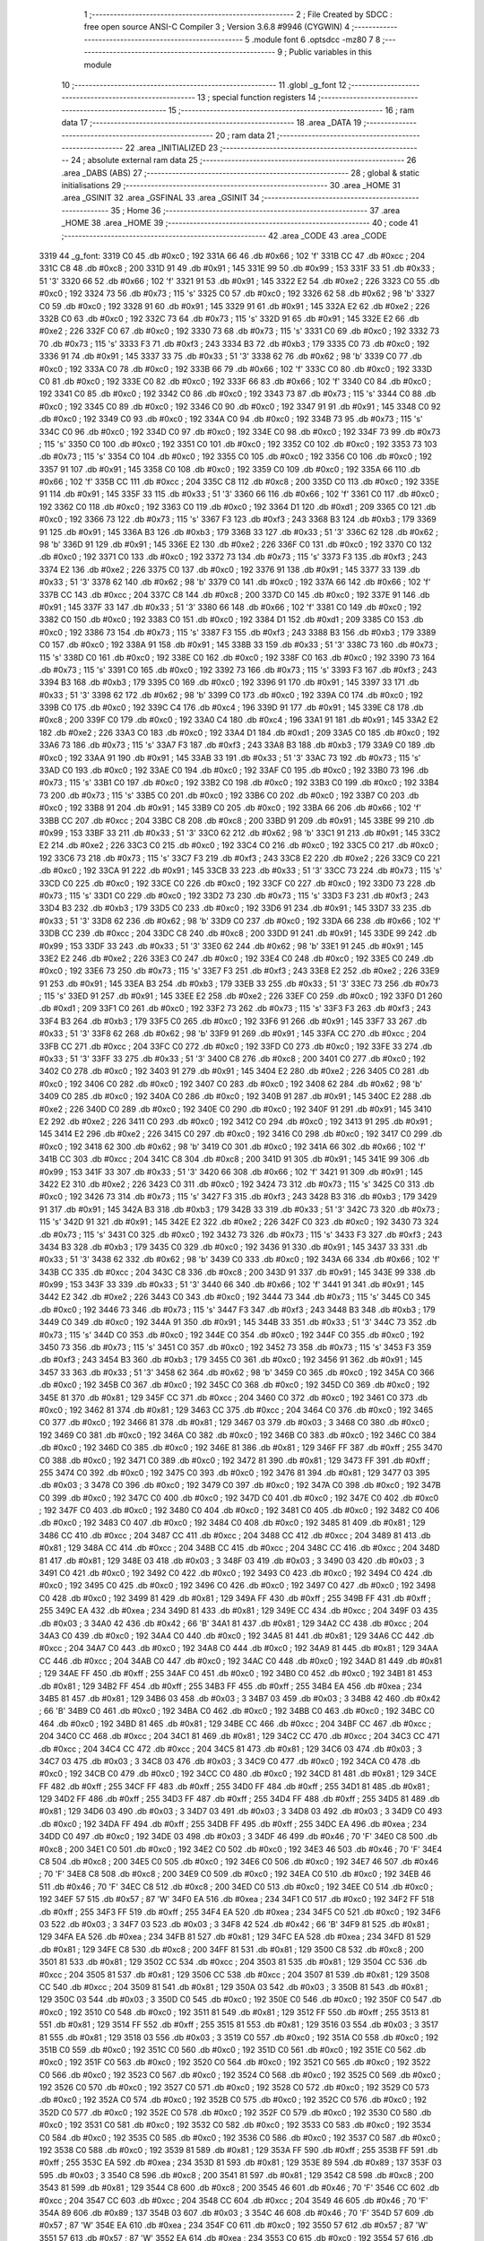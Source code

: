                              1 ;--------------------------------------------------------
                              2 ; File Created by SDCC : free open source ANSI-C Compiler
                              3 ; Version 3.6.8 #9946 (CYGWIN)
                              4 ;--------------------------------------------------------
                              5 	.module font
                              6 	.optsdcc -mz80
                              7 	
                              8 ;--------------------------------------------------------
                              9 ; Public variables in this module
                             10 ;--------------------------------------------------------
                             11 	.globl _g_font
                             12 ;--------------------------------------------------------
                             13 ; special function registers
                             14 ;--------------------------------------------------------
                             15 ;--------------------------------------------------------
                             16 ; ram data
                             17 ;--------------------------------------------------------
                             18 	.area _DATA
                             19 ;--------------------------------------------------------
                             20 ; ram data
                             21 ;--------------------------------------------------------
                             22 	.area _INITIALIZED
                             23 ;--------------------------------------------------------
                             24 ; absolute external ram data
                             25 ;--------------------------------------------------------
                             26 	.area _DABS (ABS)
                             27 ;--------------------------------------------------------
                             28 ; global & static initialisations
                             29 ;--------------------------------------------------------
                             30 	.area _HOME
                             31 	.area _GSINIT
                             32 	.area _GSFINAL
                             33 	.area _GSINIT
                             34 ;--------------------------------------------------------
                             35 ; Home
                             36 ;--------------------------------------------------------
                             37 	.area _HOME
                             38 	.area _HOME
                             39 ;--------------------------------------------------------
                             40 ; code
                             41 ;--------------------------------------------------------
                             42 	.area _CODE
                             43 	.area _CODE
   3319                      44 _g_font:
   3319 C0                   45 	.db #0xc0	; 192
   331A 66                   46 	.db #0x66	; 102	'f'
   331B CC                   47 	.db #0xcc	; 204
   331C C8                   48 	.db #0xc8	; 200
   331D 91                   49 	.db #0x91	; 145
   331E 99                   50 	.db #0x99	; 153
   331F 33                   51 	.db #0x33	; 51	'3'
   3320 66                   52 	.db #0x66	; 102	'f'
   3321 91                   53 	.db #0x91	; 145
   3322 E2                   54 	.db #0xe2	; 226
   3323 C0                   55 	.db #0xc0	; 192
   3324 73                   56 	.db #0x73	; 115	's'
   3325 C0                   57 	.db #0xc0	; 192
   3326 62                   58 	.db #0x62	; 98	'b'
   3327 C0                   59 	.db #0xc0	; 192
   3328 91                   60 	.db #0x91	; 145
   3329 91                   61 	.db #0x91	; 145
   332A E2                   62 	.db #0xe2	; 226
   332B C0                   63 	.db #0xc0	; 192
   332C 73                   64 	.db #0x73	; 115	's'
   332D 91                   65 	.db #0x91	; 145
   332E E2                   66 	.db #0xe2	; 226
   332F C0                   67 	.db #0xc0	; 192
   3330 73                   68 	.db #0x73	; 115	's'
   3331 C0                   69 	.db #0xc0	; 192
   3332 73                   70 	.db #0x73	; 115	's'
   3333 F3                   71 	.db #0xf3	; 243
   3334 B3                   72 	.db #0xb3	; 179
   3335 C0                   73 	.db #0xc0	; 192
   3336 91                   74 	.db #0x91	; 145
   3337 33                   75 	.db #0x33	; 51	'3'
   3338 62                   76 	.db #0x62	; 98	'b'
   3339 C0                   77 	.db #0xc0	; 192
   333A C0                   78 	.db #0xc0	; 192
   333B 66                   79 	.db #0x66	; 102	'f'
   333C C0                   80 	.db #0xc0	; 192
   333D C0                   81 	.db #0xc0	; 192
   333E C0                   82 	.db #0xc0	; 192
   333F 66                   83 	.db #0x66	; 102	'f'
   3340 C0                   84 	.db #0xc0	; 192
   3341 C0                   85 	.db #0xc0	; 192
   3342 C0                   86 	.db #0xc0	; 192
   3343 73                   87 	.db #0x73	; 115	's'
   3344 C0                   88 	.db #0xc0	; 192
   3345 C0                   89 	.db #0xc0	; 192
   3346 C0                   90 	.db #0xc0	; 192
   3347 91                   91 	.db #0x91	; 145
   3348 C0                   92 	.db #0xc0	; 192
   3349 C0                   93 	.db #0xc0	; 192
   334A C0                   94 	.db #0xc0	; 192
   334B 73                   95 	.db #0x73	; 115	's'
   334C C0                   96 	.db #0xc0	; 192
   334D C0                   97 	.db #0xc0	; 192
   334E C0                   98 	.db #0xc0	; 192
   334F 73                   99 	.db #0x73	; 115	's'
   3350 C0                  100 	.db #0xc0	; 192
   3351 C0                  101 	.db #0xc0	; 192
   3352 C0                  102 	.db #0xc0	; 192
   3353 73                  103 	.db #0x73	; 115	's'
   3354 C0                  104 	.db #0xc0	; 192
   3355 C0                  105 	.db #0xc0	; 192
   3356 C0                  106 	.db #0xc0	; 192
   3357 91                  107 	.db #0x91	; 145
   3358 C0                  108 	.db #0xc0	; 192
   3359 C0                  109 	.db #0xc0	; 192
   335A 66                  110 	.db #0x66	; 102	'f'
   335B CC                  111 	.db #0xcc	; 204
   335C C8                  112 	.db #0xc8	; 200
   335D C0                  113 	.db #0xc0	; 192
   335E 91                  114 	.db #0x91	; 145
   335F 33                  115 	.db #0x33	; 51	'3'
   3360 66                  116 	.db #0x66	; 102	'f'
   3361 C0                  117 	.db #0xc0	; 192
   3362 C0                  118 	.db #0xc0	; 192
   3363 C0                  119 	.db #0xc0	; 192
   3364 D1                  120 	.db #0xd1	; 209
   3365 C0                  121 	.db #0xc0	; 192
   3366 73                  122 	.db #0x73	; 115	's'
   3367 F3                  123 	.db #0xf3	; 243
   3368 B3                  124 	.db #0xb3	; 179
   3369 91                  125 	.db #0x91	; 145
   336A B3                  126 	.db #0xb3	; 179
   336B 33                  127 	.db #0x33	; 51	'3'
   336C 62                  128 	.db #0x62	; 98	'b'
   336D 91                  129 	.db #0x91	; 145
   336E E2                  130 	.db #0xe2	; 226
   336F C0                  131 	.db #0xc0	; 192
   3370 C0                  132 	.db #0xc0	; 192
   3371 C0                  133 	.db #0xc0	; 192
   3372 73                  134 	.db #0x73	; 115	's'
   3373 F3                  135 	.db #0xf3	; 243
   3374 E2                  136 	.db #0xe2	; 226
   3375 C0                  137 	.db #0xc0	; 192
   3376 91                  138 	.db #0x91	; 145
   3377 33                  139 	.db #0x33	; 51	'3'
   3378 62                  140 	.db #0x62	; 98	'b'
   3379 C0                  141 	.db #0xc0	; 192
   337A 66                  142 	.db #0x66	; 102	'f'
   337B CC                  143 	.db #0xcc	; 204
   337C C8                  144 	.db #0xc8	; 200
   337D C0                  145 	.db #0xc0	; 192
   337E 91                  146 	.db #0x91	; 145
   337F 33                  147 	.db #0x33	; 51	'3'
   3380 66                  148 	.db #0x66	; 102	'f'
   3381 C0                  149 	.db #0xc0	; 192
   3382 C0                  150 	.db #0xc0	; 192
   3383 C0                  151 	.db #0xc0	; 192
   3384 D1                  152 	.db #0xd1	; 209
   3385 C0                  153 	.db #0xc0	; 192
   3386 73                  154 	.db #0x73	; 115	's'
   3387 F3                  155 	.db #0xf3	; 243
   3388 B3                  156 	.db #0xb3	; 179
   3389 C0                  157 	.db #0xc0	; 192
   338A 91                  158 	.db #0x91	; 145
   338B 33                  159 	.db #0x33	; 51	'3'
   338C 73                  160 	.db #0x73	; 115	's'
   338D C0                  161 	.db #0xc0	; 192
   338E C0                  162 	.db #0xc0	; 192
   338F C0                  163 	.db #0xc0	; 192
   3390 73                  164 	.db #0x73	; 115	's'
   3391 C0                  165 	.db #0xc0	; 192
   3392 73                  166 	.db #0x73	; 115	's'
   3393 F3                  167 	.db #0xf3	; 243
   3394 B3                  168 	.db #0xb3	; 179
   3395 C0                  169 	.db #0xc0	; 192
   3396 91                  170 	.db #0x91	; 145
   3397 33                  171 	.db #0x33	; 51	'3'
   3398 62                  172 	.db #0x62	; 98	'b'
   3399 C0                  173 	.db #0xc0	; 192
   339A C0                  174 	.db #0xc0	; 192
   339B C0                  175 	.db #0xc0	; 192
   339C C4                  176 	.db #0xc4	; 196
   339D 91                  177 	.db #0x91	; 145
   339E C8                  178 	.db #0xc8	; 200
   339F C0                  179 	.db #0xc0	; 192
   33A0 C4                  180 	.db #0xc4	; 196
   33A1 91                  181 	.db #0x91	; 145
   33A2 E2                  182 	.db #0xe2	; 226
   33A3 C0                  183 	.db #0xc0	; 192
   33A4 D1                  184 	.db #0xd1	; 209
   33A5 C0                  185 	.db #0xc0	; 192
   33A6 73                  186 	.db #0x73	; 115	's'
   33A7 F3                  187 	.db #0xf3	; 243
   33A8 B3                  188 	.db #0xb3	; 179
   33A9 C0                  189 	.db #0xc0	; 192
   33AA 91                  190 	.db #0x91	; 145
   33AB 33                  191 	.db #0x33	; 51	'3'
   33AC 73                  192 	.db #0x73	; 115	's'
   33AD C0                  193 	.db #0xc0	; 192
   33AE C0                  194 	.db #0xc0	; 192
   33AF C0                  195 	.db #0xc0	; 192
   33B0 73                  196 	.db #0x73	; 115	's'
   33B1 C0                  197 	.db #0xc0	; 192
   33B2 C0                  198 	.db #0xc0	; 192
   33B3 C0                  199 	.db #0xc0	; 192
   33B4 73                  200 	.db #0x73	; 115	's'
   33B5 C0                  201 	.db #0xc0	; 192
   33B6 C0                  202 	.db #0xc0	; 192
   33B7 C0                  203 	.db #0xc0	; 192
   33B8 91                  204 	.db #0x91	; 145
   33B9 C0                  205 	.db #0xc0	; 192
   33BA 66                  206 	.db #0x66	; 102	'f'
   33BB CC                  207 	.db #0xcc	; 204
   33BC C8                  208 	.db #0xc8	; 200
   33BD 91                  209 	.db #0x91	; 145
   33BE 99                  210 	.db #0x99	; 153
   33BF 33                  211 	.db #0x33	; 51	'3'
   33C0 62                  212 	.db #0x62	; 98	'b'
   33C1 91                  213 	.db #0x91	; 145
   33C2 E2                  214 	.db #0xe2	; 226
   33C3 C0                  215 	.db #0xc0	; 192
   33C4 C0                  216 	.db #0xc0	; 192
   33C5 C0                  217 	.db #0xc0	; 192
   33C6 73                  218 	.db #0x73	; 115	's'
   33C7 F3                  219 	.db #0xf3	; 243
   33C8 E2                  220 	.db #0xe2	; 226
   33C9 C0                  221 	.db #0xc0	; 192
   33CA 91                  222 	.db #0x91	; 145
   33CB 33                  223 	.db #0x33	; 51	'3'
   33CC 73                  224 	.db #0x73	; 115	's'
   33CD C0                  225 	.db #0xc0	; 192
   33CE C0                  226 	.db #0xc0	; 192
   33CF C0                  227 	.db #0xc0	; 192
   33D0 73                  228 	.db #0x73	; 115	's'
   33D1 C0                  229 	.db #0xc0	; 192
   33D2 73                  230 	.db #0x73	; 115	's'
   33D3 F3                  231 	.db #0xf3	; 243
   33D4 B3                  232 	.db #0xb3	; 179
   33D5 C0                  233 	.db #0xc0	; 192
   33D6 91                  234 	.db #0x91	; 145
   33D7 33                  235 	.db #0x33	; 51	'3'
   33D8 62                  236 	.db #0x62	; 98	'b'
   33D9 C0                  237 	.db #0xc0	; 192
   33DA 66                  238 	.db #0x66	; 102	'f'
   33DB CC                  239 	.db #0xcc	; 204
   33DC C8                  240 	.db #0xc8	; 200
   33DD 91                  241 	.db #0x91	; 145
   33DE 99                  242 	.db #0x99	; 153
   33DF 33                  243 	.db #0x33	; 51	'3'
   33E0 62                  244 	.db #0x62	; 98	'b'
   33E1 91                  245 	.db #0x91	; 145
   33E2 E2                  246 	.db #0xe2	; 226
   33E3 C0                  247 	.db #0xc0	; 192
   33E4 C0                  248 	.db #0xc0	; 192
   33E5 C0                  249 	.db #0xc0	; 192
   33E6 73                  250 	.db #0x73	; 115	's'
   33E7 F3                  251 	.db #0xf3	; 243
   33E8 E2                  252 	.db #0xe2	; 226
   33E9 91                  253 	.db #0x91	; 145
   33EA B3                  254 	.db #0xb3	; 179
   33EB 33                  255 	.db #0x33	; 51	'3'
   33EC 73                  256 	.db #0x73	; 115	's'
   33ED 91                  257 	.db #0x91	; 145
   33EE E2                  258 	.db #0xe2	; 226
   33EF C0                  259 	.db #0xc0	; 192
   33F0 D1                  260 	.db #0xd1	; 209
   33F1 C0                  261 	.db #0xc0	; 192
   33F2 73                  262 	.db #0x73	; 115	's'
   33F3 F3                  263 	.db #0xf3	; 243
   33F4 B3                  264 	.db #0xb3	; 179
   33F5 C0                  265 	.db #0xc0	; 192
   33F6 91                  266 	.db #0x91	; 145
   33F7 33                  267 	.db #0x33	; 51	'3'
   33F8 62                  268 	.db #0x62	; 98	'b'
   33F9 91                  269 	.db #0x91	; 145
   33FA CC                  270 	.db #0xcc	; 204
   33FB CC                  271 	.db #0xcc	; 204
   33FC C0                  272 	.db #0xc0	; 192
   33FD C0                  273 	.db #0xc0	; 192
   33FE 33                  274 	.db #0x33	; 51	'3'
   33FF 33                  275 	.db #0x33	; 51	'3'
   3400 C8                  276 	.db #0xc8	; 200
   3401 C0                  277 	.db #0xc0	; 192
   3402 C0                  278 	.db #0xc0	; 192
   3403 91                  279 	.db #0x91	; 145
   3404 E2                  280 	.db #0xe2	; 226
   3405 C0                  281 	.db #0xc0	; 192
   3406 C0                  282 	.db #0xc0	; 192
   3407 C0                  283 	.db #0xc0	; 192
   3408 62                  284 	.db #0x62	; 98	'b'
   3409 C0                  285 	.db #0xc0	; 192
   340A C0                  286 	.db #0xc0	; 192
   340B 91                  287 	.db #0x91	; 145
   340C E2                  288 	.db #0xe2	; 226
   340D C0                  289 	.db #0xc0	; 192
   340E C0                  290 	.db #0xc0	; 192
   340F 91                  291 	.db #0x91	; 145
   3410 E2                  292 	.db #0xe2	; 226
   3411 C0                  293 	.db #0xc0	; 192
   3412 C0                  294 	.db #0xc0	; 192
   3413 91                  295 	.db #0x91	; 145
   3414 E2                  296 	.db #0xe2	; 226
   3415 C0                  297 	.db #0xc0	; 192
   3416 C0                  298 	.db #0xc0	; 192
   3417 C0                  299 	.db #0xc0	; 192
   3418 62                  300 	.db #0x62	; 98	'b'
   3419 C0                  301 	.db #0xc0	; 192
   341A 66                  302 	.db #0x66	; 102	'f'
   341B CC                  303 	.db #0xcc	; 204
   341C C8                  304 	.db #0xc8	; 200
   341D 91                  305 	.db #0x91	; 145
   341E 99                  306 	.db #0x99	; 153
   341F 33                  307 	.db #0x33	; 51	'3'
   3420 66                  308 	.db #0x66	; 102	'f'
   3421 91                  309 	.db #0x91	; 145
   3422 E2                  310 	.db #0xe2	; 226
   3423 C0                  311 	.db #0xc0	; 192
   3424 73                  312 	.db #0x73	; 115	's'
   3425 C0                  313 	.db #0xc0	; 192
   3426 73                  314 	.db #0x73	; 115	's'
   3427 F3                  315 	.db #0xf3	; 243
   3428 B3                  316 	.db #0xb3	; 179
   3429 91                  317 	.db #0x91	; 145
   342A B3                  318 	.db #0xb3	; 179
   342B 33                  319 	.db #0x33	; 51	'3'
   342C 73                  320 	.db #0x73	; 115	's'
   342D 91                  321 	.db #0x91	; 145
   342E E2                  322 	.db #0xe2	; 226
   342F C0                  323 	.db #0xc0	; 192
   3430 73                  324 	.db #0x73	; 115	's'
   3431 C0                  325 	.db #0xc0	; 192
   3432 73                  326 	.db #0x73	; 115	's'
   3433 F3                  327 	.db #0xf3	; 243
   3434 B3                  328 	.db #0xb3	; 179
   3435 C0                  329 	.db #0xc0	; 192
   3436 91                  330 	.db #0x91	; 145
   3437 33                  331 	.db #0x33	; 51	'3'
   3438 62                  332 	.db #0x62	; 98	'b'
   3439 C0                  333 	.db #0xc0	; 192
   343A 66                  334 	.db #0x66	; 102	'f'
   343B CC                  335 	.db #0xcc	; 204
   343C C8                  336 	.db #0xc8	; 200
   343D 91                  337 	.db #0x91	; 145
   343E 99                  338 	.db #0x99	; 153
   343F 33                  339 	.db #0x33	; 51	'3'
   3440 66                  340 	.db #0x66	; 102	'f'
   3441 91                  341 	.db #0x91	; 145
   3442 E2                  342 	.db #0xe2	; 226
   3443 C0                  343 	.db #0xc0	; 192
   3444 73                  344 	.db #0x73	; 115	's'
   3445 C0                  345 	.db #0xc0	; 192
   3446 73                  346 	.db #0x73	; 115	's'
   3447 F3                  347 	.db #0xf3	; 243
   3448 B3                  348 	.db #0xb3	; 179
   3449 C0                  349 	.db #0xc0	; 192
   344A 91                  350 	.db #0x91	; 145
   344B 33                  351 	.db #0x33	; 51	'3'
   344C 73                  352 	.db #0x73	; 115	's'
   344D C0                  353 	.db #0xc0	; 192
   344E C0                  354 	.db #0xc0	; 192
   344F C0                  355 	.db #0xc0	; 192
   3450 73                  356 	.db #0x73	; 115	's'
   3451 C0                  357 	.db #0xc0	; 192
   3452 73                  358 	.db #0x73	; 115	's'
   3453 F3                  359 	.db #0xf3	; 243
   3454 B3                  360 	.db #0xb3	; 179
   3455 C0                  361 	.db #0xc0	; 192
   3456 91                  362 	.db #0x91	; 145
   3457 33                  363 	.db #0x33	; 51	'3'
   3458 62                  364 	.db #0x62	; 98	'b'
   3459 C0                  365 	.db #0xc0	; 192
   345A C0                  366 	.db #0xc0	; 192
   345B C0                  367 	.db #0xc0	; 192
   345C C0                  368 	.db #0xc0	; 192
   345D C0                  369 	.db #0xc0	; 192
   345E 81                  370 	.db #0x81	; 129
   345F CC                  371 	.db #0xcc	; 204
   3460 C0                  372 	.db #0xc0	; 192
   3461 C0                  373 	.db #0xc0	; 192
   3462 81                  374 	.db #0x81	; 129
   3463 CC                  375 	.db #0xcc	; 204
   3464 C0                  376 	.db #0xc0	; 192
   3465 C0                  377 	.db #0xc0	; 192
   3466 81                  378 	.db #0x81	; 129
   3467 03                  379 	.db #0x03	; 3
   3468 C0                  380 	.db #0xc0	; 192
   3469 C0                  381 	.db #0xc0	; 192
   346A C0                  382 	.db #0xc0	; 192
   346B C0                  383 	.db #0xc0	; 192
   346C C0                  384 	.db #0xc0	; 192
   346D C0                  385 	.db #0xc0	; 192
   346E 81                  386 	.db #0x81	; 129
   346F FF                  387 	.db #0xff	; 255
   3470 C0                  388 	.db #0xc0	; 192
   3471 C0                  389 	.db #0xc0	; 192
   3472 81                  390 	.db #0x81	; 129
   3473 FF                  391 	.db #0xff	; 255
   3474 C0                  392 	.db #0xc0	; 192
   3475 C0                  393 	.db #0xc0	; 192
   3476 81                  394 	.db #0x81	; 129
   3477 03                  395 	.db #0x03	; 3
   3478 C0                  396 	.db #0xc0	; 192
   3479 C0                  397 	.db #0xc0	; 192
   347A C0                  398 	.db #0xc0	; 192
   347B C0                  399 	.db #0xc0	; 192
   347C C0                  400 	.db #0xc0	; 192
   347D C0                  401 	.db #0xc0	; 192
   347E C0                  402 	.db #0xc0	; 192
   347F C0                  403 	.db #0xc0	; 192
   3480 C0                  404 	.db #0xc0	; 192
   3481 C0                  405 	.db #0xc0	; 192
   3482 C0                  406 	.db #0xc0	; 192
   3483 C0                  407 	.db #0xc0	; 192
   3484 C0                  408 	.db #0xc0	; 192
   3485 81                  409 	.db #0x81	; 129
   3486 CC                  410 	.db #0xcc	; 204
   3487 CC                  411 	.db #0xcc	; 204
   3488 CC                  412 	.db #0xcc	; 204
   3489 81                  413 	.db #0x81	; 129
   348A CC                  414 	.db #0xcc	; 204
   348B CC                  415 	.db #0xcc	; 204
   348C CC                  416 	.db #0xcc	; 204
   348D 81                  417 	.db #0x81	; 129
   348E 03                  418 	.db #0x03	; 3
   348F 03                  419 	.db #0x03	; 3
   3490 03                  420 	.db #0x03	; 3
   3491 C0                  421 	.db #0xc0	; 192
   3492 C0                  422 	.db #0xc0	; 192
   3493 C0                  423 	.db #0xc0	; 192
   3494 C0                  424 	.db #0xc0	; 192
   3495 C0                  425 	.db #0xc0	; 192
   3496 C0                  426 	.db #0xc0	; 192
   3497 C0                  427 	.db #0xc0	; 192
   3498 C0                  428 	.db #0xc0	; 192
   3499 81                  429 	.db #0x81	; 129
   349A FF                  430 	.db #0xff	; 255
   349B FF                  431 	.db #0xff	; 255
   349C EA                  432 	.db #0xea	; 234
   349D 81                  433 	.db #0x81	; 129
   349E CC                  434 	.db #0xcc	; 204
   349F 03                  435 	.db #0x03	; 3
   34A0 42                  436 	.db #0x42	; 66	'B'
   34A1 81                  437 	.db #0x81	; 129
   34A2 CC                  438 	.db #0xcc	; 204
   34A3 C0                  439 	.db #0xc0	; 192
   34A4 C0                  440 	.db #0xc0	; 192
   34A5 81                  441 	.db #0x81	; 129
   34A6 CC                  442 	.db #0xcc	; 204
   34A7 C0                  443 	.db #0xc0	; 192
   34A8 C0                  444 	.db #0xc0	; 192
   34A9 81                  445 	.db #0x81	; 129
   34AA CC                  446 	.db #0xcc	; 204
   34AB C0                  447 	.db #0xc0	; 192
   34AC C0                  448 	.db #0xc0	; 192
   34AD 81                  449 	.db #0x81	; 129
   34AE FF                  450 	.db #0xff	; 255
   34AF C0                  451 	.db #0xc0	; 192
   34B0 C0                  452 	.db #0xc0	; 192
   34B1 81                  453 	.db #0x81	; 129
   34B2 FF                  454 	.db #0xff	; 255
   34B3 FF                  455 	.db #0xff	; 255
   34B4 EA                  456 	.db #0xea	; 234
   34B5 81                  457 	.db #0x81	; 129
   34B6 03                  458 	.db #0x03	; 3
   34B7 03                  459 	.db #0x03	; 3
   34B8 42                  460 	.db #0x42	; 66	'B'
   34B9 C0                  461 	.db #0xc0	; 192
   34BA C0                  462 	.db #0xc0	; 192
   34BB C0                  463 	.db #0xc0	; 192
   34BC C0                  464 	.db #0xc0	; 192
   34BD 81                  465 	.db #0x81	; 129
   34BE CC                  466 	.db #0xcc	; 204
   34BF CC                  467 	.db #0xcc	; 204
   34C0 CC                  468 	.db #0xcc	; 204
   34C1 81                  469 	.db #0x81	; 129
   34C2 CC                  470 	.db #0xcc	; 204
   34C3 CC                  471 	.db #0xcc	; 204
   34C4 CC                  472 	.db #0xcc	; 204
   34C5 81                  473 	.db #0x81	; 129
   34C6 03                  474 	.db #0x03	; 3
   34C7 03                  475 	.db #0x03	; 3
   34C8 03                  476 	.db #0x03	; 3
   34C9 C0                  477 	.db #0xc0	; 192
   34CA C0                  478 	.db #0xc0	; 192
   34CB C0                  479 	.db #0xc0	; 192
   34CC C0                  480 	.db #0xc0	; 192
   34CD 81                  481 	.db #0x81	; 129
   34CE FF                  482 	.db #0xff	; 255
   34CF FF                  483 	.db #0xff	; 255
   34D0 FF                  484 	.db #0xff	; 255
   34D1 81                  485 	.db #0x81	; 129
   34D2 FF                  486 	.db #0xff	; 255
   34D3 FF                  487 	.db #0xff	; 255
   34D4 FF                  488 	.db #0xff	; 255
   34D5 81                  489 	.db #0x81	; 129
   34D6 03                  490 	.db #0x03	; 3
   34D7 03                  491 	.db #0x03	; 3
   34D8 03                  492 	.db #0x03	; 3
   34D9 C0                  493 	.db #0xc0	; 192
   34DA FF                  494 	.db #0xff	; 255
   34DB FF                  495 	.db #0xff	; 255
   34DC EA                  496 	.db #0xea	; 234
   34DD C0                  497 	.db #0xc0	; 192
   34DE 03                  498 	.db #0x03	; 3
   34DF 46                  499 	.db #0x46	; 70	'F'
   34E0 C8                  500 	.db #0xc8	; 200
   34E1 C0                  501 	.db #0xc0	; 192
   34E2 C0                  502 	.db #0xc0	; 192
   34E3 46                  503 	.db #0x46	; 70	'F'
   34E4 C8                  504 	.db #0xc8	; 200
   34E5 C0                  505 	.db #0xc0	; 192
   34E6 C0                  506 	.db #0xc0	; 192
   34E7 46                  507 	.db #0x46	; 70	'F'
   34E8 C8                  508 	.db #0xc8	; 200
   34E9 C0                  509 	.db #0xc0	; 192
   34EA C0                  510 	.db #0xc0	; 192
   34EB 46                  511 	.db #0x46	; 70	'F'
   34EC C8                  512 	.db #0xc8	; 200
   34ED C0                  513 	.db #0xc0	; 192
   34EE C0                  514 	.db #0xc0	; 192
   34EF 57                  515 	.db #0x57	; 87	'W'
   34F0 EA                  516 	.db #0xea	; 234
   34F1 C0                  517 	.db #0xc0	; 192
   34F2 FF                  518 	.db #0xff	; 255
   34F3 FF                  519 	.db #0xff	; 255
   34F4 EA                  520 	.db #0xea	; 234
   34F5 C0                  521 	.db #0xc0	; 192
   34F6 03                  522 	.db #0x03	; 3
   34F7 03                  523 	.db #0x03	; 3
   34F8 42                  524 	.db #0x42	; 66	'B'
   34F9 81                  525 	.db #0x81	; 129
   34FA EA                  526 	.db #0xea	; 234
   34FB 81                  527 	.db #0x81	; 129
   34FC EA                  528 	.db #0xea	; 234
   34FD 81                  529 	.db #0x81	; 129
   34FE C8                  530 	.db #0xc8	; 200
   34FF 81                  531 	.db #0x81	; 129
   3500 C8                  532 	.db #0xc8	; 200
   3501 81                  533 	.db #0x81	; 129
   3502 CC                  534 	.db #0xcc	; 204
   3503 81                  535 	.db #0x81	; 129
   3504 CC                  536 	.db #0xcc	; 204
   3505 81                  537 	.db #0x81	; 129
   3506 CC                  538 	.db #0xcc	; 204
   3507 81                  539 	.db #0x81	; 129
   3508 CC                  540 	.db #0xcc	; 204
   3509 81                  541 	.db #0x81	; 129
   350A 03                  542 	.db #0x03	; 3
   350B 81                  543 	.db #0x81	; 129
   350C 03                  544 	.db #0x03	; 3
   350D C0                  545 	.db #0xc0	; 192
   350E C0                  546 	.db #0xc0	; 192
   350F C0                  547 	.db #0xc0	; 192
   3510 C0                  548 	.db #0xc0	; 192
   3511 81                  549 	.db #0x81	; 129
   3512 FF                  550 	.db #0xff	; 255
   3513 81                  551 	.db #0x81	; 129
   3514 FF                  552 	.db #0xff	; 255
   3515 81                  553 	.db #0x81	; 129
   3516 03                  554 	.db #0x03	; 3
   3517 81                  555 	.db #0x81	; 129
   3518 03                  556 	.db #0x03	; 3
   3519 C0                  557 	.db #0xc0	; 192
   351A C0                  558 	.db #0xc0	; 192
   351B C0                  559 	.db #0xc0	; 192
   351C C0                  560 	.db #0xc0	; 192
   351D C0                  561 	.db #0xc0	; 192
   351E C0                  562 	.db #0xc0	; 192
   351F C0                  563 	.db #0xc0	; 192
   3520 C0                  564 	.db #0xc0	; 192
   3521 C0                  565 	.db #0xc0	; 192
   3522 C0                  566 	.db #0xc0	; 192
   3523 C0                  567 	.db #0xc0	; 192
   3524 C0                  568 	.db #0xc0	; 192
   3525 C0                  569 	.db #0xc0	; 192
   3526 C0                  570 	.db #0xc0	; 192
   3527 C0                  571 	.db #0xc0	; 192
   3528 C0                  572 	.db #0xc0	; 192
   3529 C0                  573 	.db #0xc0	; 192
   352A C0                  574 	.db #0xc0	; 192
   352B C0                  575 	.db #0xc0	; 192
   352C C0                  576 	.db #0xc0	; 192
   352D C0                  577 	.db #0xc0	; 192
   352E C0                  578 	.db #0xc0	; 192
   352F C0                  579 	.db #0xc0	; 192
   3530 C0                  580 	.db #0xc0	; 192
   3531 C0                  581 	.db #0xc0	; 192
   3532 C0                  582 	.db #0xc0	; 192
   3533 C0                  583 	.db #0xc0	; 192
   3534 C0                  584 	.db #0xc0	; 192
   3535 C0                  585 	.db #0xc0	; 192
   3536 C0                  586 	.db #0xc0	; 192
   3537 C0                  587 	.db #0xc0	; 192
   3538 C0                  588 	.db #0xc0	; 192
   3539 81                  589 	.db #0x81	; 129
   353A FF                  590 	.db #0xff	; 255
   353B FF                  591 	.db #0xff	; 255
   353C EA                  592 	.db #0xea	; 234
   353D 81                  593 	.db #0x81	; 129
   353E 89                  594 	.db #0x89	; 137
   353F 03                  595 	.db #0x03	; 3
   3540 C8                  596 	.db #0xc8	; 200
   3541 81                  597 	.db #0x81	; 129
   3542 C8                  598 	.db #0xc8	; 200
   3543 81                  599 	.db #0x81	; 129
   3544 C8                  600 	.db #0xc8	; 200
   3545 46                  601 	.db #0x46	; 70	'F'
   3546 CC                  602 	.db #0xcc	; 204
   3547 CC                  603 	.db #0xcc	; 204
   3548 CC                  604 	.db #0xcc	; 204
   3549 46                  605 	.db #0x46	; 70	'F'
   354A 89                  606 	.db #0x89	; 137
   354B 03                  607 	.db #0x03	; 3
   354C 46                  608 	.db #0x46	; 70	'F'
   354D 57                  609 	.db #0x57	; 87	'W'
   354E EA                  610 	.db #0xea	; 234
   354F C0                  611 	.db #0xc0	; 192
   3550 57                  612 	.db #0x57	; 87	'W'
   3551 57                  613 	.db #0x57	; 87	'W'
   3552 EA                  614 	.db #0xea	; 234
   3553 C0                  615 	.db #0xc0	; 192
   3554 57                  616 	.db #0x57	; 87	'W'
   3555 03                  617 	.db #0x03	; 3
   3556 42                  618 	.db #0x42	; 66	'B'
   3557 C0                  619 	.db #0xc0	; 192
   3558 03                  620 	.db #0x03	; 3
   3559 57                  621 	.db #0x57	; 87	'W'
   355A FF                  622 	.db #0xff	; 255
   355B FF                  623 	.db #0xff	; 255
   355C EA                  624 	.db #0xea	; 234
   355D 46                  625 	.db #0x46	; 70	'F'
   355E 89                  626 	.db #0x89	; 137
   355F 03                  627 	.db #0x03	; 3
   3560 C8                  628 	.db #0xc8	; 200
   3561 46                  629 	.db #0x46	; 70	'F'
   3562 C8                  630 	.db #0xc8	; 200
   3563 81                  631 	.db #0x81	; 129
   3564 C8                  632 	.db #0xc8	; 200
   3565 46                  633 	.db #0x46	; 70	'F'
   3566 CC                  634 	.db #0xcc	; 204
   3567 CC                  635 	.db #0xcc	; 204
   3568 C8                  636 	.db #0xc8	; 200
   3569 46                  637 	.db #0x46	; 70	'F'
   356A 89                  638 	.db #0x89	; 137
   356B 03                  639 	.db #0x03	; 3
   356C 46                  640 	.db #0x46	; 70	'F'
   356D 57                  641 	.db #0x57	; 87	'W'
   356E EA                  642 	.db #0xea	; 234
   356F C0                  643 	.db #0xc0	; 192
   3570 57                  644 	.db #0x57	; 87	'W'
   3571 57                  645 	.db #0x57	; 87	'W'
   3572 FF                  646 	.db #0xff	; 255
   3573 FF                  647 	.db #0xff	; 255
   3574 FF                  648 	.db #0xff	; 255
   3575 03                  649 	.db #0x03	; 3
   3576 03                  650 	.db #0x03	; 3
   3577 03                  651 	.db #0x03	; 3
   3578 03                  652 	.db #0x03	; 3
   3579 57                  653 	.db #0x57	; 87	'W'
   357A FF                  654 	.db #0xff	; 255
   357B FF                  655 	.db #0xff	; 255
   357C FF                  656 	.db #0xff	; 255
   357D 46                  657 	.db #0x46	; 70	'F'
   357E 03                  658 	.db #0x03	; 3
   357F 03                  659 	.db #0x03	; 3
   3580 46                  660 	.db #0x46	; 70	'F'
   3581 46                  661 	.db #0x46	; 70	'F'
   3582 C0                  662 	.db #0xc0	; 192
   3583 C0                  663 	.db #0xc0	; 192
   3584 46                  664 	.db #0x46	; 70	'F'
   3585 46                  665 	.db #0x46	; 70	'F'
   3586 C8                  666 	.db #0xc8	; 200
   3587 C0                  667 	.db #0xc0	; 192
   3588 03                  668 	.db #0x03	; 3
   3589 46                  669 	.db #0x46	; 70	'F'
   358A C8                  670 	.db #0xc8	; 200
   358B C0                  671 	.db #0xc0	; 192
   358C C0                  672 	.db #0xc0	; 192
   358D 57                  673 	.db #0x57	; 87	'W'
   358E EA                  674 	.db #0xea	; 234
   358F C0                  675 	.db #0xc0	; 192
   3590 57                  676 	.db #0x57	; 87	'W'
   3591 57                  677 	.db #0x57	; 87	'W'
   3592 FF                  678 	.db #0xff	; 255
   3593 FF                  679 	.db #0xff	; 255
   3594 FF                  680 	.db #0xff	; 255
   3595 03                  681 	.db #0x03	; 3
   3596 03                  682 	.db #0x03	; 3
   3597 03                  683 	.db #0x03	; 3
   3598 03                  684 	.db #0x03	; 3
   3599 57                  685 	.db #0x57	; 87	'W'
   359A FF                  686 	.db #0xff	; 255
   359B FF                  687 	.db #0xff	; 255
   359C C0                  688 	.db #0xc0	; 192
   359D 46                  689 	.db #0x46	; 70	'F'
   359E 03                  690 	.db #0x03	; 3
   359F 03                  691 	.db #0x03	; 3
   35A0 C8                  692 	.db #0xc8	; 200
   35A1 46                  693 	.db #0x46	; 70	'F'
   35A2 C0                  694 	.db #0xc0	; 192
   35A3 C0                  695 	.db #0xc0	; 192
   35A4 46                  696 	.db #0x46	; 70	'F'
   35A5 46                  697 	.db #0x46	; 70	'F'
   35A6 C8                  698 	.db #0xc8	; 200
   35A7 C0                  699 	.db #0xc0	; 192
   35A8 46                  700 	.db #0x46	; 70	'F'
   35A9 46                  701 	.db #0x46	; 70	'F'
   35AA C8                  702 	.db #0xc8	; 200
   35AB C0                  703 	.db #0xc0	; 192
   35AC 46                  704 	.db #0x46	; 70	'F'
   35AD 57                  705 	.db #0x57	; 87	'W'
   35AE EA                  706 	.db #0xea	; 234
   35AF C0                  707 	.db #0xc0	; 192
   35B0 AB                  708 	.db #0xab	; 171
   35B1 57                  709 	.db #0x57	; 87	'W'
   35B2 FF                  710 	.db #0xff	; 255
   35B3 FF                  711 	.db #0xff	; 255
   35B4 42                  712 	.db #0x42	; 66	'B'
   35B5 03                  713 	.db #0x03	; 3
   35B6 03                  714 	.db #0x03	; 3
   35B7 03                  715 	.db #0x03	; 3
   35B8 C0                  716 	.db #0xc0	; 192
   35B9 57                  717 	.db #0x57	; 87	'W'
   35BA FF                  718 	.db #0xff	; 255
   35BB FF                  719 	.db #0xff	; 255
   35BC FF                  720 	.db #0xff	; 255
   35BD 46                  721 	.db #0x46	; 70	'F'
   35BE 03                  722 	.db #0x03	; 3
   35BF 03                  723 	.db #0x03	; 3
   35C0 03                  724 	.db #0x03	; 3
   35C1 46                  725 	.db #0x46	; 70	'F'
   35C2 C0                  726 	.db #0xc0	; 192
   35C3 C0                  727 	.db #0xc0	; 192
   35C4 C0                  728 	.db #0xc0	; 192
   35C5 46                  729 	.db #0x46	; 70	'F'
   35C6 CC                  730 	.db #0xcc	; 204
   35C7 CC                  731 	.db #0xcc	; 204
   35C8 C8                  732 	.db #0xc8	; 200
   35C9 46                  733 	.db #0x46	; 70	'F'
   35CA 89                  734 	.db #0x89	; 137
   35CB 03                  735 	.db #0x03	; 3
   35CC 42                  736 	.db #0x42	; 66	'B'
   35CD 57                  737 	.db #0x57	; 87	'W'
   35CE EA                  738 	.db #0xea	; 234
   35CF C0                  739 	.db #0xc0	; 192
   35D0 C0                  740 	.db #0xc0	; 192
   35D1 57                  741 	.db #0x57	; 87	'W'
   35D2 FF                  742 	.db #0xff	; 255
   35D3 FF                  743 	.db #0xff	; 255
   35D4 FF                  744 	.db #0xff	; 255
   35D5 03                  745 	.db #0x03	; 3
   35D6 03                  746 	.db #0x03	; 3
   35D7 03                  747 	.db #0x03	; 3
   35D8 03                  748 	.db #0x03	; 3
   35D9 57                  749 	.db #0x57	; 87	'W'
   35DA FF                  750 	.db #0xff	; 255
   35DB FF                  751 	.db #0xff	; 255
   35DC FF                  752 	.db #0xff	; 255
   35DD 46                  753 	.db #0x46	; 70	'F'
   35DE 03                  754 	.db #0x03	; 3
   35DF 03                  755 	.db #0x03	; 3
   35E0 03                  756 	.db #0x03	; 3
   35E1 46                  757 	.db #0x46	; 70	'F'
   35E2 C0                  758 	.db #0xc0	; 192
   35E3 C0                  759 	.db #0xc0	; 192
   35E4 C0                  760 	.db #0xc0	; 192
   35E5 46                  761 	.db #0x46	; 70	'F'
   35E6 CC                  762 	.db #0xcc	; 204
   35E7 CC                  763 	.db #0xcc	; 204
   35E8 C8                  764 	.db #0xc8	; 200
   35E9 46                  765 	.db #0x46	; 70	'F'
   35EA 89                  766 	.db #0x89	; 137
   35EB 03                  767 	.db #0x03	; 3
   35EC 42                  768 	.db #0x42	; 66	'B'
   35ED 57                  769 	.db #0x57	; 87	'W'
   35EE EA                  770 	.db #0xea	; 234
   35EF C0                  771 	.db #0xc0	; 192
   35F0 C0                  772 	.db #0xc0	; 192
   35F1 57                  773 	.db #0x57	; 87	'W'
   35F2 EA                  774 	.db #0xea	; 234
   35F3 C0                  775 	.db #0xc0	; 192
   35F4 C0                  776 	.db #0xc0	; 192
   35F5 03                  777 	.db #0x03	; 3
   35F6 42                  778 	.db #0x42	; 66	'B'
   35F7 C0                  779 	.db #0xc0	; 192
   35F8 C0                  780 	.db #0xc0	; 192
   35F9 57                  781 	.db #0x57	; 87	'W'
   35FA FF                  782 	.db #0xff	; 255
   35FB FF                  783 	.db #0xff	; 255
   35FC FF                  784 	.db #0xff	; 255
   35FD 46                  785 	.db #0x46	; 70	'F'
   35FE 03                  786 	.db #0x03	; 3
   35FF 03                  787 	.db #0x03	; 3
   3600 46                  788 	.db #0x46	; 70	'F'
   3601 46                  789 	.db #0x46	; 70	'F'
   3602 C0                  790 	.db #0xc0	; 192
   3603 C0                  791 	.db #0xc0	; 192
   3604 46                  792 	.db #0x46	; 70	'F'
   3605 46                  793 	.db #0x46	; 70	'F'
   3606 C8                  794 	.db #0xc8	; 200
   3607 C0                  795 	.db #0xc0	; 192
   3608 03                  796 	.db #0x03	; 3
   3609 46                  797 	.db #0x46	; 70	'F'
   360A C8                  798 	.db #0xc8	; 200
   360B 46                  799 	.db #0x46	; 70	'F'
   360C CC                  800 	.db #0xcc	; 204
   360D 57                  801 	.db #0x57	; 87	'W'
   360E EA                  802 	.db #0xea	; 234
   360F 03                  803 	.db #0x03	; 3
   3610 57                  804 	.db #0x57	; 87	'W'
   3611 57                  805 	.db #0x57	; 87	'W'
   3612 FF                  806 	.db #0xff	; 255
   3613 FF                  807 	.db #0xff	; 255
   3614 FF                  808 	.db #0xff	; 255
   3615 03                  809 	.db #0x03	; 3
   3616 03                  810 	.db #0x03	; 3
   3617 03                  811 	.db #0x03	; 3
   3618 03                  812 	.db #0x03	; 3
   3619 57                  813 	.db #0x57	; 87	'W'
   361A C0                  814 	.db #0xc0	; 192
   361B C0                  815 	.db #0xc0	; 192
   361C 57                  816 	.db #0x57	; 87	'W'
   361D 46                  817 	.db #0x46	; 70	'F'
   361E C0                  818 	.db #0xc0	; 192
   361F C0                  819 	.db #0xc0	; 192
   3620 46                  820 	.db #0x46	; 70	'F'
   3621 46                  821 	.db #0x46	; 70	'F'
   3622 C0                  822 	.db #0xc0	; 192
   3623 C0                  823 	.db #0xc0	; 192
   3624 46                  824 	.db #0x46	; 70	'F'
   3625 46                  825 	.db #0x46	; 70	'F'
   3626 CC                  826 	.db #0xcc	; 204
   3627 CC                  827 	.db #0xcc	; 204
   3628 CC                  828 	.db #0xcc	; 204
   3629 46                  829 	.db #0x46	; 70	'F'
   362A 89                  830 	.db #0x89	; 137
   362B 03                  831 	.db #0x03	; 3
   362C 46                  832 	.db #0x46	; 70	'F'
   362D 57                  833 	.db #0x57	; 87	'W'
   362E EA                  834 	.db #0xea	; 234
   362F C0                  835 	.db #0xc0	; 192
   3630 57                  836 	.db #0x57	; 87	'W'
   3631 57                  837 	.db #0x57	; 87	'W'
   3632 EA                  838 	.db #0xea	; 234
   3633 C0                  839 	.db #0xc0	; 192
   3634 57                  840 	.db #0x57	; 87	'W'
   3635 03                  841 	.db #0x03	; 3
   3636 42                  842 	.db #0x42	; 66	'B'
   3637 C0                  843 	.db #0xc0	; 192
   3638 03                  844 	.db #0x03	; 3
   3639 C0                  845 	.db #0xc0	; 192
   363A 81                  846 	.db #0x81	; 129
   363B EA                  847 	.db #0xea	; 234
   363C C0                  848 	.db #0xc0	; 192
   363D C0                  849 	.db #0xc0	; 192
   363E 81                  850 	.db #0x81	; 129
   363F C8                  851 	.db #0xc8	; 200
   3640 C0                  852 	.db #0xc0	; 192
   3641 C0                  853 	.db #0xc0	; 192
   3642 81                  854 	.db #0x81	; 129
   3643 C8                  855 	.db #0xc8	; 200
   3644 C0                  856 	.db #0xc0	; 192
   3645 C0                  857 	.db #0xc0	; 192
   3646 81                  858 	.db #0x81	; 129
   3647 CC                  859 	.db #0xcc	; 204
   3648 C0                  860 	.db #0xc0	; 192
   3649 C0                  861 	.db #0xc0	; 192
   364A 81                  862 	.db #0x81	; 129
   364B CC                  863 	.db #0xcc	; 204
   364C C0                  864 	.db #0xc0	; 192
   364D C0                  865 	.db #0xc0	; 192
   364E 81                  866 	.db #0x81	; 129
   364F FF                  867 	.db #0xff	; 255
   3650 C0                  868 	.db #0xc0	; 192
   3651 C0                  869 	.db #0xc0	; 192
   3652 81                  870 	.db #0x81	; 129
   3653 FF                  871 	.db #0xff	; 255
   3654 C0                  872 	.db #0xc0	; 192
   3655 C0                  873 	.db #0xc0	; 192
   3656 81                  874 	.db #0x81	; 129
   3657 03                  875 	.db #0x03	; 3
   3658 C0                  876 	.db #0xc0	; 192
   3659 C0                  877 	.db #0xc0	; 192
   365A C0                  878 	.db #0xc0	; 192
   365B 81                  879 	.db #0x81	; 129
   365C EA                  880 	.db #0xea	; 234
   365D C0                  881 	.db #0xc0	; 192
   365E C0                  882 	.db #0xc0	; 192
   365F 81                  883 	.db #0x81	; 129
   3660 C8                  884 	.db #0xc8	; 200
   3661 C0                  885 	.db #0xc0	; 192
   3662 C0                  886 	.db #0xc0	; 192
   3663 81                  887 	.db #0x81	; 129
   3664 C8                  888 	.db #0xc8	; 200
   3665 C0                  889 	.db #0xc0	; 192
   3666 C0                  890 	.db #0xc0	; 192
   3667 81                  891 	.db #0x81	; 129
   3668 CC                  892 	.db #0xcc	; 204
   3669 C0                  893 	.db #0xc0	; 192
   366A C0                  894 	.db #0xc0	; 192
   366B 81                  895 	.db #0x81	; 129
   366C CC                  896 	.db #0xcc	; 204
   366D 57                  897 	.db #0x57	; 87	'W'
   366E C0                  898 	.db #0xc0	; 192
   366F 81                  899 	.db #0x81	; 129
   3670 FF                  900 	.db #0xff	; 255
   3671 57                  901 	.db #0x57	; 87	'W'
   3672 FF                  902 	.db #0xff	; 255
   3673 FF                  903 	.db #0xff	; 255
   3674 FF                  904 	.db #0xff	; 255
   3675 03                  905 	.db #0x03	; 3
   3676 03                  906 	.db #0x03	; 3
   3677 03                  907 	.db #0x03	; 3
   3678 03                  908 	.db #0x03	; 3
   3679 57                  909 	.db #0x57	; 87	'W'
   367A C0                  910 	.db #0xc0	; 192
   367B 57                  911 	.db #0x57	; 87	'W'
   367C C0                  912 	.db #0xc0	; 192
   367D 46                  913 	.db #0x46	; 70	'F'
   367E C0                  914 	.db #0xc0	; 192
   367F 46                  915 	.db #0x46	; 70	'F'
   3680 C0                  916 	.db #0xc0	; 192
   3681 46                  917 	.db #0x46	; 70	'F'
   3682 C0                  918 	.db #0xc0	; 192
   3683 46                  919 	.db #0x46	; 70	'F'
   3684 C0                  920 	.db #0xc0	; 192
   3685 46                  921 	.db #0x46	; 70	'F'
   3686 CC                  922 	.db #0xcc	; 204
   3687 CC                  923 	.db #0xcc	; 204
   3688 C8                  924 	.db #0xc8	; 200
   3689 46                  925 	.db #0x46	; 70	'F'
   368A 89                  926 	.db #0x89	; 137
   368B 03                  927 	.db #0x03	; 3
   368C 46                  928 	.db #0x46	; 70	'F'
   368D 57                  929 	.db #0x57	; 87	'W'
   368E EA                  930 	.db #0xea	; 234
   368F C0                  931 	.db #0xc0	; 192
   3690 57                  932 	.db #0x57	; 87	'W'
   3691 57                  933 	.db #0x57	; 87	'W'
   3692 EA                  934 	.db #0xea	; 234
   3693 C0                  935 	.db #0xc0	; 192
   3694 57                  936 	.db #0x57	; 87	'W'
   3695 03                  937 	.db #0x03	; 3
   3696 42                  938 	.db #0x42	; 66	'B'
   3697 C0                  939 	.db #0xc0	; 192
   3698 03                  940 	.db #0x03	; 3
   3699 57                  941 	.db #0x57	; 87	'W'
   369A C0                  942 	.db #0xc0	; 192
   369B C0                  943 	.db #0xc0	; 192
   369C C0                  944 	.db #0xc0	; 192
   369D 46                  945 	.db #0x46	; 70	'F'
   369E C0                  946 	.db #0xc0	; 192
   369F C0                  947 	.db #0xc0	; 192
   36A0 C0                  948 	.db #0xc0	; 192
   36A1 46                  949 	.db #0x46	; 70	'F'
   36A2 C0                  950 	.db #0xc0	; 192
   36A3 C0                  951 	.db #0xc0	; 192
   36A4 C0                  952 	.db #0xc0	; 192
   36A5 46                  953 	.db #0x46	; 70	'F'
   36A6 C8                  954 	.db #0xc8	; 200
   36A7 C0                  955 	.db #0xc0	; 192
   36A8 C0                  956 	.db #0xc0	; 192
   36A9 46                  957 	.db #0x46	; 70	'F'
   36AA C8                  958 	.db #0xc8	; 200
   36AB C0                  959 	.db #0xc0	; 192
   36AC C0                  960 	.db #0xc0	; 192
   36AD 57                  961 	.db #0x57	; 87	'W'
   36AE EA                  962 	.db #0xea	; 234
   36AF C0                  963 	.db #0xc0	; 192
   36B0 C0                  964 	.db #0xc0	; 192
   36B1 57                  965 	.db #0x57	; 87	'W'
   36B2 FF                  966 	.db #0xff	; 255
   36B3 FF                  967 	.db #0xff	; 255
   36B4 EA                  968 	.db #0xea	; 234
   36B5 03                  969 	.db #0x03	; 3
   36B6 03                  970 	.db #0x03	; 3
   36B7 03                  971 	.db #0x03	; 3
   36B8 42                  972 	.db #0x42	; 66	'B'
   36B9 57                  973 	.db #0x57	; 87	'W'
   36BA FF                  974 	.db #0xff	; 255
   36BB FF                  975 	.db #0xff	; 255
   36BC EA                  976 	.db #0xea	; 234
   36BD 46                  977 	.db #0x46	; 70	'F'
   36BE 03                  978 	.db #0x03	; 3
   36BF 89                  979 	.db #0x89	; 137
   36C0 46                  980 	.db #0x46	; 70	'F'
   36C1 46                  981 	.db #0x46	; 70	'F'
   36C2 81                  982 	.db #0x81	; 129
   36C3 C8                  983 	.db #0xc8	; 200
   36C4 46                  984 	.db #0x46	; 70	'F'
   36C5 46                  985 	.db #0x46	; 70	'F'
   36C6 89                  986 	.db #0x89	; 137
   36C7 C8                  987 	.db #0xc8	; 200
   36C8 46                  988 	.db #0x46	; 70	'F'
   36C9 46                  989 	.db #0x46	; 70	'F'
   36CA 89                  990 	.db #0x89	; 137
   36CB C8                  991 	.db #0xc8	; 200
   36CC 46                  992 	.db #0x46	; 70	'F'
   36CD 57                  993 	.db #0x57	; 87	'W'
   36CE AB                  994 	.db #0xab	; 171
   36CF EA                  995 	.db #0xea	; 234
   36D0 57                  996 	.db #0x57	; 87	'W'
   36D1 57                  997 	.db #0x57	; 87	'W'
   36D2 AB                  998 	.db #0xab	; 171
   36D3 EA                  999 	.db #0xea	; 234
   36D4 57                 1000 	.db #0x57	; 87	'W'
   36D5 03                 1001 	.db #0x03	; 3
   36D6 03                 1002 	.db #0x03	; 3
   36D7 42                 1003 	.db #0x42	; 66	'B'
   36D8 03                 1004 	.db #0x03	; 3
   36D9 57                 1005 	.db #0x57	; 87	'W'
   36DA FF                 1006 	.db #0xff	; 255
   36DB FF                 1007 	.db #0xff	; 255
   36DC EA                 1008 	.db #0xea	; 234
   36DD 46                 1009 	.db #0x46	; 70	'F'
   36DE 03                 1010 	.db #0x03	; 3
   36DF 03                 1011 	.db #0x03	; 3
   36E0 46                 1012 	.db #0x46	; 70	'F'
   36E1 46                 1013 	.db #0x46	; 70	'F'
   36E2 C0                 1014 	.db #0xc0	; 192
   36E3 C0                 1015 	.db #0xc0	; 192
   36E4 46                 1016 	.db #0x46	; 70	'F'
   36E5 46                 1017 	.db #0x46	; 70	'F'
   36E6 C8                 1018 	.db #0xc8	; 200
   36E7 C0                 1019 	.db #0xc0	; 192
   36E8 46                 1020 	.db #0x46	; 70	'F'
   36E9 46                 1021 	.db #0x46	; 70	'F'
   36EA C8                 1022 	.db #0xc8	; 200
   36EB C0                 1023 	.db #0xc0	; 192
   36EC 46                 1024 	.db #0x46	; 70	'F'
   36ED 57                 1025 	.db #0x57	; 87	'W'
   36EE EA                 1026 	.db #0xea	; 234
   36EF C0                 1027 	.db #0xc0	; 192
   36F0 57                 1028 	.db #0x57	; 87	'W'
   36F1 57                 1029 	.db #0x57	; 87	'W'
   36F2 EA                 1030 	.db #0xea	; 234
   36F3 C0                 1031 	.db #0xc0	; 192
   36F4 57                 1032 	.db #0x57	; 87	'W'
   36F5 03                 1033 	.db #0x03	; 3
   36F6 42                 1034 	.db #0x42	; 66	'B'
   36F7 C0                 1035 	.db #0xc0	; 192
   36F8 03                 1036 	.db #0x03	; 3
   36F9 57                 1037 	.db #0x57	; 87	'W'
   36FA FF                 1038 	.db #0xff	; 255
   36FB FF                 1039 	.db #0xff	; 255
   36FC FF                 1040 	.db #0xff	; 255
   36FD 46                 1041 	.db #0x46	; 70	'F'
   36FE 03                 1042 	.db #0x03	; 3
   36FF 03                 1043 	.db #0x03	; 3
   3700 CC                 1044 	.db #0xcc	; 204
   3701 46                 1045 	.db #0x46	; 70	'F'
   3702 C0                 1046 	.db #0xc0	; 192
   3703 81                 1047 	.db #0x81	; 129
   3704 CC                 1048 	.db #0xcc	; 204
   3705 46                 1049 	.db #0x46	; 70	'F'
   3706 C0                 1050 	.db #0xc0	; 192
   3707 81                 1051 	.db #0x81	; 129
   3708 CC                 1052 	.db #0xcc	; 204
   3709 46                 1053 	.db #0x46	; 70	'F'
   370A C0                 1054 	.db #0xc0	; 192
   370B 81                 1055 	.db #0x81	; 129
   370C 46                 1056 	.db #0x46	; 70	'F'
   370D 57                 1057 	.db #0x57	; 87	'W'
   370E C0                 1058 	.db #0xc0	; 192
   370F C0                 1059 	.db #0xc0	; 192
   3710 57                 1060 	.db #0x57	; 87	'W'
   3711 57                 1061 	.db #0x57	; 87	'W'
   3712 FF                 1062 	.db #0xff	; 255
   3713 FF                 1063 	.db #0xff	; 255
   3714 FF                 1064 	.db #0xff	; 255
   3715 03                 1065 	.db #0x03	; 3
   3716 03                 1066 	.db #0x03	; 3
   3717 03                 1067 	.db #0x03	; 3
   3718 03                 1068 	.db #0x03	; 3
   3719 57                 1069 	.db #0x57	; 87	'W'
   371A FF                 1070 	.db #0xff	; 255
   371B FF                 1071 	.db #0xff	; 255
   371C EA                 1072 	.db #0xea	; 234
   371D 46                 1073 	.db #0x46	; 70	'F'
   371E 03                 1074 	.db #0x03	; 3
   371F 03                 1075 	.db #0x03	; 3
   3720 46                 1076 	.db #0x46	; 70	'F'
   3721 46                 1077 	.db #0x46	; 70	'F'
   3722 C0                 1078 	.db #0xc0	; 192
   3723 C0                 1079 	.db #0xc0	; 192
   3724 46                 1080 	.db #0x46	; 70	'F'
   3725 46                 1081 	.db #0x46	; 70	'F'
   3726 CC                 1082 	.db #0xcc	; 204
   3727 CC                 1083 	.db #0xcc	; 204
   3728 89                 1084 	.db #0x89	; 137
   3729 46                 1085 	.db #0x46	; 70	'F'
   372A 89                 1086 	.db #0x89	; 137
   372B 03                 1087 	.db #0x03	; 3
   372C 42                 1088 	.db #0x42	; 66	'B'
   372D 57                 1089 	.db #0x57	; 87	'W'
   372E EA                 1090 	.db #0xea	; 234
   372F C0                 1091 	.db #0xc0	; 192
   3730 C0                 1092 	.db #0xc0	; 192
   3731 57                 1093 	.db #0x57	; 87	'W'
   3732 EA                 1094 	.db #0xea	; 234
   3733 C0                 1095 	.db #0xc0	; 192
   3734 C0                 1096 	.db #0xc0	; 192
   3735 03                 1097 	.db #0x03	; 3
   3736 42                 1098 	.db #0x42	; 66	'B'
   3737 C0                 1099 	.db #0xc0	; 192
   3738 C0                 1100 	.db #0xc0	; 192
   3739 57                 1101 	.db #0x57	; 87	'W'
   373A FF                 1102 	.db #0xff	; 255
   373B FF                 1103 	.db #0xff	; 255
   373C FF                 1104 	.db #0xff	; 255
   373D 46                 1105 	.db #0x46	; 70	'F'
   373E 03                 1106 	.db #0x03	; 3
   373F 03                 1107 	.db #0x03	; 3
   3740 46                 1108 	.db #0x46	; 70	'F'
   3741 46                 1109 	.db #0x46	; 70	'F'
   3742 C0                 1110 	.db #0xc0	; 192
   3743 C0                 1111 	.db #0xc0	; 192
   3744 46                 1112 	.db #0x46	; 70	'F'
   3745 46                 1113 	.db #0x46	; 70	'F'
   3746 C0                 1114 	.db #0xc0	; 192
   3747 C0                 1115 	.db #0xc0	; 192
   3748 46                 1116 	.db #0x46	; 70	'F'
   3749 46                 1117 	.db #0x46	; 70	'F'
   374A C0                 1118 	.db #0xc0	; 192
   374B C0                 1119 	.db #0xc0	; 192
   374C 46                 1120 	.db #0x46	; 70	'F'
   374D 57                 1121 	.db #0x57	; 87	'W'
   374E 81                 1122 	.db #0x81	; 129
   374F FF                 1123 	.db #0xff	; 255
   3750 FF                 1124 	.db #0xff	; 255
   3751 57                 1125 	.db #0x57	; 87	'W'
   3752 FF                 1126 	.db #0xff	; 255
   3753 FF                 1127 	.db #0xff	; 255
   3754 FF                 1128 	.db #0xff	; 255
   3755 03                 1129 	.db #0x03	; 3
   3756 03                 1130 	.db #0x03	; 3
   3757 03                 1131 	.db #0x03	; 3
   3758 03                 1132 	.db #0x03	; 3
   3759 57                 1133 	.db #0x57	; 87	'W'
   375A FF                 1134 	.db #0xff	; 255
   375B FF                 1135 	.db #0xff	; 255
   375C C0                 1136 	.db #0xc0	; 192
   375D 46                 1137 	.db #0x46	; 70	'F'
   375E 03                 1138 	.db #0x03	; 3
   375F 03                 1139 	.db #0x03	; 3
   3760 C8                 1140 	.db #0xc8	; 200
   3761 46                 1141 	.db #0x46	; 70	'F'
   3762 C0                 1142 	.db #0xc0	; 192
   3763 81                 1143 	.db #0x81	; 129
   3764 C8                 1144 	.db #0xc8	; 200
   3765 46                 1145 	.db #0x46	; 70	'F'
   3766 CC                 1146 	.db #0xcc	; 204
   3767 CC                 1147 	.db #0xcc	; 204
   3768 42                 1148 	.db #0x42	; 66	'B'
   3769 46                 1149 	.db #0x46	; 70	'F'
   376A 89                 1150 	.db #0x89	; 137
   376B 03                 1151 	.db #0x03	; 3
   376C C8                 1152 	.db #0xc8	; 200
   376D 57                 1153 	.db #0x57	; 87	'W'
   376E EA                 1154 	.db #0xea	; 234
   376F C0                 1155 	.db #0xc0	; 192
   3770 57                 1156 	.db #0x57	; 87	'W'
   3771 57                 1157 	.db #0x57	; 87	'W'
   3772 EA                 1158 	.db #0xea	; 234
   3773 C0                 1159 	.db #0xc0	; 192
   3774 57                 1160 	.db #0x57	; 87	'W'
   3775 03                 1161 	.db #0x03	; 3
   3776 42                 1162 	.db #0x42	; 66	'B'
   3777 C0                 1163 	.db #0xc0	; 192
   3778 03                 1164 	.db #0x03	; 3
   3779 57                 1165 	.db #0x57	; 87	'W'
   377A FF                 1166 	.db #0xff	; 255
   377B FF                 1167 	.db #0xff	; 255
   377C FF                 1168 	.db #0xff	; 255
   377D 46                 1169 	.db #0x46	; 70	'F'
   377E 03                 1170 	.db #0x03	; 3
   377F 03                 1171 	.db #0x03	; 3
   3780 46                 1172 	.db #0x46	; 70	'F'
   3781 46                 1173 	.db #0x46	; 70	'F'
   3782 C0                 1174 	.db #0xc0	; 192
   3783 C0                 1175 	.db #0xc0	; 192
   3784 03                 1176 	.db #0x03	; 3
   3785 46                 1177 	.db #0x46	; 70	'F'
   3786 CC                 1178 	.db #0xcc	; 204
   3787 CC                 1179 	.db #0xcc	; 204
   3788 CC                 1180 	.db #0xcc	; 204
   3789 03                 1181 	.db #0x03	; 3
   378A 03                 1182 	.db #0x03	; 3
   378B 03                 1183 	.db #0x03	; 3
   378C CC                 1184 	.db #0xcc	; 204
   378D 57                 1185 	.db #0x57	; 87	'W'
   378E C0                 1186 	.db #0xc0	; 192
   378F 81                 1187 	.db #0x81	; 129
   3790 FF                 1188 	.db #0xff	; 255
   3791 57                 1189 	.db #0x57	; 87	'W'
   3792 FF                 1190 	.db #0xff	; 255
   3793 FF                 1191 	.db #0xff	; 255
   3794 FF                 1192 	.db #0xff	; 255
   3795 03                 1193 	.db #0x03	; 3
   3796 03                 1194 	.db #0x03	; 3
   3797 03                 1195 	.db #0x03	; 3
   3798 03                 1196 	.db #0x03	; 3
   3799 57                 1197 	.db #0x57	; 87	'W'
   379A FF                 1198 	.db #0xff	; 255
   379B FF                 1199 	.db #0xff	; 255
   379C FF                 1200 	.db #0xff	; 255
   379D 03                 1201 	.db #0x03	; 3
   379E 03                 1202 	.db #0x03	; 3
   379F 89                 1203 	.db #0x89	; 137
   37A0 03                 1204 	.db #0x03	; 3
   37A1 C0                 1205 	.db #0xc0	; 192
   37A2 81                 1206 	.db #0x81	; 129
   37A3 C8                 1207 	.db #0xc8	; 200
   37A4 C0                 1208 	.db #0xc0	; 192
   37A5 C0                 1209 	.db #0xc0	; 192
   37A6 81                 1210 	.db #0x81	; 129
   37A7 CC                 1211 	.db #0xcc	; 204
   37A8 C0                 1212 	.db #0xc0	; 192
   37A9 C0                 1213 	.db #0xc0	; 192
   37AA 81                 1214 	.db #0x81	; 129
   37AB CC                 1215 	.db #0xcc	; 204
   37AC C0                 1216 	.db #0xc0	; 192
   37AD C0                 1217 	.db #0xc0	; 192
   37AE 81                 1218 	.db #0x81	; 129
   37AF FF                 1219 	.db #0xff	; 255
   37B0 C0                 1220 	.db #0xc0	; 192
   37B1 C0                 1221 	.db #0xc0	; 192
   37B2 81                 1222 	.db #0x81	; 129
   37B3 FF                 1223 	.db #0xff	; 255
   37B4 C0                 1224 	.db #0xc0	; 192
   37B5 C0                 1225 	.db #0xc0	; 192
   37B6 81                 1226 	.db #0x81	; 129
   37B7 03                 1227 	.db #0x03	; 3
   37B8 C0                 1228 	.db #0xc0	; 192
   37B9 57                 1229 	.db #0x57	; 87	'W'
   37BA C0                 1230 	.db #0xc0	; 192
   37BB C0                 1231 	.db #0xc0	; 192
   37BC 57                 1232 	.db #0x57	; 87	'W'
   37BD 46                 1233 	.db #0x46	; 70	'F'
   37BE C0                 1234 	.db #0xc0	; 192
   37BF C0                 1235 	.db #0xc0	; 192
   37C0 46                 1236 	.db #0x46	; 70	'F'
   37C1 46                 1237 	.db #0x46	; 70	'F'
   37C2 C0                 1238 	.db #0xc0	; 192
   37C3 C0                 1239 	.db #0xc0	; 192
   37C4 46                 1240 	.db #0x46	; 70	'F'
   37C5 46                 1241 	.db #0x46	; 70	'F'
   37C6 C8                 1242 	.db #0xc8	; 200
   37C7 C0                 1243 	.db #0xc0	; 192
   37C8 46                 1244 	.db #0x46	; 70	'F'
   37C9 46                 1245 	.db #0x46	; 70	'F'
   37CA C8                 1246 	.db #0xc8	; 200
   37CB C0                 1247 	.db #0xc0	; 192
   37CC 46                 1248 	.db #0x46	; 70	'F'
   37CD 57                 1249 	.db #0x57	; 87	'W'
   37CE EA                 1250 	.db #0xea	; 234
   37CF C0                 1251 	.db #0xc0	; 192
   37D0 57                 1252 	.db #0x57	; 87	'W'
   37D1 57                 1253 	.db #0x57	; 87	'W'
   37D2 FF                 1254 	.db #0xff	; 255
   37D3 FF                 1255 	.db #0xff	; 255
   37D4 FF                 1256 	.db #0xff	; 255
   37D5 03                 1257 	.db #0x03	; 3
   37D6 03                 1258 	.db #0x03	; 3
   37D7 03                 1259 	.db #0x03	; 3
   37D8 03                 1260 	.db #0x03	; 3
   37D9 57                 1261 	.db #0x57	; 87	'W'
   37DA EA                 1262 	.db #0xea	; 234
   37DB C0                 1263 	.db #0xc0	; 192
   37DC 57                 1264 	.db #0x57	; 87	'W'
   37DD 46                 1265 	.db #0x46	; 70	'F'
   37DE C8                 1266 	.db #0xc8	; 200
   37DF C0                 1267 	.db #0xc0	; 192
   37E0 46                 1268 	.db #0x46	; 70	'F'
   37E1 46                 1269 	.db #0x46	; 70	'F'
   37E2 C8                 1270 	.db #0xc8	; 200
   37E3 C0                 1271 	.db #0xc0	; 192
   37E4 46                 1272 	.db #0x46	; 70	'F'
   37E5 46                 1273 	.db #0x46	; 70	'F'
   37E6 C8                 1274 	.db #0xc8	; 200
   37E7 C0                 1275 	.db #0xc0	; 192
   37E8 46                 1276 	.db #0x46	; 70	'F'
   37E9 03                 1277 	.db #0x03	; 3
   37EA 57                 1278 	.db #0x57	; 87	'W'
   37EB 81                 1279 	.db #0x81	; 129
   37EC AB                 1280 	.db #0xab	; 171
   37ED C0                 1281 	.db #0xc0	; 192
   37EE 57                 1282 	.db #0x57	; 87	'W'
   37EF 81                 1283 	.db #0x81	; 129
   37F0 EA                 1284 	.db #0xea	; 234
   37F1 C0                 1285 	.db #0xc0	; 192
   37F2 57                 1286 	.db #0x57	; 87	'W'
   37F3 FF                 1287 	.db #0xff	; 255
   37F4 EA                 1288 	.db #0xea	; 234
   37F5 C0                 1289 	.db #0xc0	; 192
   37F6 03                 1290 	.db #0x03	; 3
   37F7 03                 1291 	.db #0x03	; 3
   37F8 42                 1292 	.db #0x42	; 66	'B'
   37F9 57                 1293 	.db #0x57	; 87	'W'
   37FA 81                 1294 	.db #0x81	; 129
   37FB EA                 1295 	.db #0xea	; 234
   37FC 57                 1296 	.db #0x57	; 87	'W'
   37FD 46                 1297 	.db #0x46	; 70	'F'
   37FE 81                 1298 	.db #0x81	; 129
   37FF C8                 1299 	.db #0xc8	; 200
   3800 46                 1300 	.db #0x46	; 70	'F'
   3801 46                 1301 	.db #0x46	; 70	'F'
   3802 81                 1302 	.db #0x81	; 129
   3803 C8                 1303 	.db #0xc8	; 200
   3804 46                 1304 	.db #0x46	; 70	'F'
   3805 46                 1305 	.db #0x46	; 70	'F'
   3806 89                 1306 	.db #0x89	; 137
   3807 C8                 1307 	.db #0xc8	; 200
   3808 46                 1308 	.db #0x46	; 70	'F'
   3809 46                 1309 	.db #0x46	; 70	'F'
   380A 89                 1310 	.db #0x89	; 137
   380B C8                 1311 	.db #0xc8	; 200
   380C 46                 1312 	.db #0x46	; 70	'F'
   380D 57                 1313 	.db #0x57	; 87	'W'
   380E AB                 1314 	.db #0xab	; 171
   380F EA                 1315 	.db #0xea	; 234
   3810 57                 1316 	.db #0x57	; 87	'W'
   3811 57                 1317 	.db #0x57	; 87	'W'
   3812 FF                 1318 	.db #0xff	; 255
   3813 FF                 1319 	.db #0xff	; 255
   3814 FF                 1320 	.db #0xff	; 255
   3815 03                 1321 	.db #0x03	; 3
   3816 03                 1322 	.db #0x03	; 3
   3817 03                 1323 	.db #0x03	; 3
   3818 03                 1324 	.db #0x03	; 3
   3819 57                 1325 	.db #0x57	; 87	'W'
   381A C0                 1326 	.db #0xc0	; 192
   381B C0                 1327 	.db #0xc0	; 192
   381C 57                 1328 	.db #0x57	; 87	'W'
   381D 46                 1329 	.db #0x46	; 70	'F'
   381E C0                 1330 	.db #0xc0	; 192
   381F C0                 1331 	.db #0xc0	; 192
   3820 46                 1332 	.db #0x46	; 70	'F'
   3821 03                 1333 	.db #0x03	; 3
   3822 C8                 1334 	.db #0xc8	; 200
   3823 81                 1335 	.db #0x81	; 129
   3824 89                 1336 	.db #0x89	; 137
   3825 81                 1337 	.db #0x81	; 129
   3826 46                 1338 	.db #0x46	; 70	'F'
   3827 CC                 1339 	.db #0xcc	; 204
   3828 42                 1340 	.db #0x42	; 66	'B'
   3829 81                 1341 	.db #0x81	; 129
   382A CC                 1342 	.db #0xcc	; 204
   382B 03                 1343 	.db #0x03	; 3
   382C C8                 1344 	.db #0xc8	; 200
   382D 57                 1345 	.db #0x57	; 87	'W'
   382E AB                 1346 	.db #0xab	; 171
   382F C0                 1347 	.db #0xc0	; 192
   3830 57                 1348 	.db #0x57	; 87	'W'
   3831 57                 1349 	.db #0x57	; 87	'W'
   3832 EA                 1350 	.db #0xea	; 234
   3833 C0                 1351 	.db #0xc0	; 192
   3834 57                 1352 	.db #0x57	; 87	'W'
   3835 03                 1353 	.db #0x03	; 3
   3836 42                 1354 	.db #0x42	; 66	'B'
   3837 C0                 1355 	.db #0xc0	; 192
   3838 03                 1356 	.db #0x03	; 3
   3839 57                 1357 	.db #0x57	; 87	'W'
   383A C0                 1358 	.db #0xc0	; 192
   383B C0                 1359 	.db #0xc0	; 192
   383C 57                 1360 	.db #0x57	; 87	'W'
   383D 46                 1361 	.db #0x46	; 70	'F'
   383E C0                 1362 	.db #0xc0	; 192
   383F C0                 1363 	.db #0xc0	; 192
   3840 46                 1364 	.db #0x46	; 70	'F'
   3841 46                 1365 	.db #0x46	; 70	'F'
   3842 C0                 1366 	.db #0xc0	; 192
   3843 C0                 1367 	.db #0xc0	; 192
   3844 46                 1368 	.db #0x46	; 70	'F'
   3845 46                 1369 	.db #0x46	; 70	'F'
   3846 CC                 1370 	.db #0xcc	; 204
   3847 CC                 1371 	.db #0xcc	; 204
   3848 CC                 1372 	.db #0xcc	; 204
   3849 03                 1373 	.db #0x03	; 3
   384A 03                 1374 	.db #0x03	; 3
   384B CC                 1375 	.db #0xcc	; 204
   384C 03                 1376 	.db #0x03	; 3
   384D C0                 1377 	.db #0xc0	; 192
   384E 81                 1378 	.db #0x81	; 129
   384F FF                 1379 	.db #0xff	; 255
   3850 C0                 1380 	.db #0xc0	; 192
   3851 C0                 1381 	.db #0xc0	; 192
   3852 81                 1382 	.db #0x81	; 129
   3853 FF                 1383 	.db #0xff	; 255
   3854 C0                 1384 	.db #0xc0	; 192
   3855 C0                 1385 	.db #0xc0	; 192
   3856 81                 1386 	.db #0x81	; 129
   3857 03                 1387 	.db #0x03	; 3
   3858 C0                 1388 	.db #0xc0	; 192
   3859 57                 1389 	.db #0x57	; 87	'W'
   385A FF                 1390 	.db #0xff	; 255
   385B FF                 1391 	.db #0xff	; 255
   385C FF                 1392 	.db #0xff	; 255
   385D 46                 1393 	.db #0x46	; 70	'F'
   385E 03                 1394 	.db #0x03	; 3
   385F 03                 1395 	.db #0x03	; 3
   3860 46                 1396 	.db #0x46	; 70	'F'
   3861 03                 1397 	.db #0x03	; 3
   3862 C0                 1398 	.db #0xc0	; 192
   3863 81                 1399 	.db #0x81	; 129
   3864 CC                 1400 	.db #0xcc	; 204
   3865 C0                 1401 	.db #0xc0	; 192
   3866 46                 1402 	.db #0x46	; 70	'F'
   3867 CC                 1403 	.db #0xcc	; 204
   3868 03                 1404 	.db #0x03	; 3
   3869 46                 1405 	.db #0x46	; 70	'F'
   386A 89                 1406 	.db #0x89	; 137
   386B 03                 1407 	.db #0x03	; 3
   386C C0                 1408 	.db #0xc0	; 192
   386D 57                 1409 	.db #0x57	; 87	'W'
   386E EA                 1410 	.db #0xea	; 234
   386F C0                 1411 	.db #0xc0	; 192
   3870 57                 1412 	.db #0x57	; 87	'W'
   3871 57                 1413 	.db #0x57	; 87	'W'
   3872 FF                 1414 	.db #0xff	; 255
   3873 FF                 1415 	.db #0xff	; 255
   3874 FF                 1416 	.db #0xff	; 255
   3875 03                 1417 	.db #0x03	; 3
   3876 03                 1418 	.db #0x03	; 3
   3877 03                 1419 	.db #0x03	; 3
   3878 03                 1420 	.db #0x03	; 3
                           1421 	.area _INITIALIZER
                           1422 	.area _CABS (ABS)
